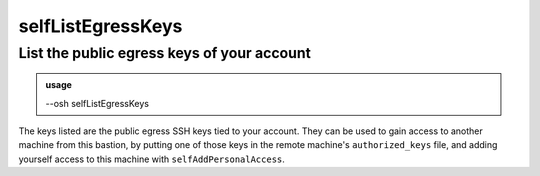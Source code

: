 ===================
selfListEgressKeys
===================

List the public egress keys of your account
===========================================


.. admonition:: usage
   :class: cmdusage

   --osh selfListEgressKeys

.. program:: selfListEgressKeys


The keys listed are the public egress SSH keys tied to your account.
They can be used to gain access to another machine from this bastion,
by putting one of those keys in the remote machine's ``authorized_keys`` file,
and adding yourself access to this machine with ``selfAddPersonalAccess``.



